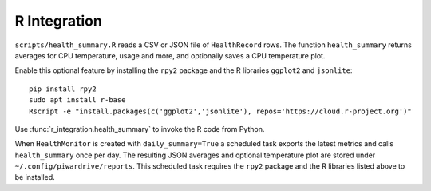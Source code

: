 R Integration
-------------

``scripts/health_summary.R`` reads a CSV or JSON file of
``HealthRecord`` rows. The function ``health_summary`` returns averages
for CPU temperature, usage and more, and optionally saves a CPU
temperature plot.

Enable this optional feature by installing the ``rpy2`` package and the
R libraries ``ggplot2`` and ``jsonlite``::

   pip install rpy2
   sudo apt install r-base
   Rscript -e "install.packages(c('ggplot2','jsonlite'), repos='https://cloud.r-project.org')"

Use :func:`r_integration.health_summary` to invoke the R code from
Python.

When ``HealthMonitor`` is created with ``daily_summary=True`` a scheduled task
exports the latest metrics and calls ``health_summary`` once per day.
The resulting JSON averages and optional temperature plot are stored under
``~/.config/piwardrive/reports``.
This scheduled task requires the ``rpy2`` package and the R libraries listed
above to be installed.
